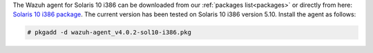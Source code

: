 .. Copyright (C) 2020 Wazuh, Inc.

The Wazuh agent for Solaris 10 i386 can be downloaded from our :ref:`packages list<packages>` or directly from here: `Solaris 10 i386 package  <https://packages.wazuh.com/|CURRENT_MAJOR|/solaris/i386/10/wazuh-agent_v4.0.2-sol10-i386.pkg>`_. The current version has been tested on Solaris 10 i386 version 5.10. Install the agent as follows:

.. code-block:: console

  # pkgadd -d wazuh-agent_v4.0.2-sol10-i386.pkg

.. End of include file

